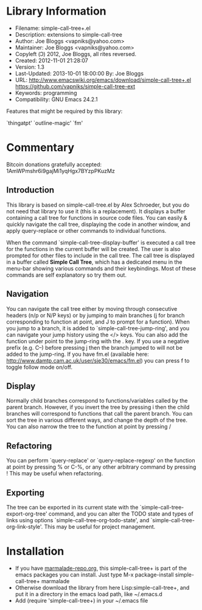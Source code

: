 * Library Information
 - Filename: simple-call-tree+.el
 - Description: extensions to simple-call-tree
 - Author: Joe Bloggs <vapniks@yahoo.com>
 - Maintainer: Joe Bloggs <vapniks@yahoo.com>
 - Copyleft (Ↄ) 2012, Joe Bloggs, all rites reversed.
 - Created: 2012-11-01 21:28:07
 - Version: 1.3
 - Last-Updated: 2013-10-01 18:00:00
           By: Joe Bloggs
 - URL: http://www.emacswiki.org/emacs/download/simple-call-tree+.el
        https://github.com/vapniks/simple-call-tree-ext
 - Keywords: programming
 - Compatibility: GNU Emacs 24.2.1

Features that might be required by this library:

 `thingatpt' `outline-magic' `fm'

* Commentary
 Bitcoin donations gratefully accepted: 1AmWPmshr6i9gajMi1yqHgx7BYzpPKuzMz

** Introduction
 This library is based on simple-call-tree.el by Alex Schroeder, but you
 do not need that library to use it (this is a replacement).
 It displays a buffer containing a call tree for functions in source
 code files. You can easily & quickly navigate the call tree, displaying
 the code in another window, and apply query-replace or other commands
 to individual functions.

 When the command `simple-call-tree-display-buffer' is executed
 a call tree for the functions in the current buffer will be created.
 The user is also prompted for other files to include in the call tree.
 The call tree is displayed in a buffer called *Simple Call Tree*,
 which has a dedicated menu in the menu-bar showing various commands
 and their keybindings. Most of these commands are self explanatory
 so try them out.

** Navigation
 You can navigate the call tree either by moving through consecutive
 headers (n/p or N/P keys) or by jumping to main branches (j for branch
 corresponding to function at point, and J to prompt for a function).
 When you jump to a branch, it is added to `simple-call-tree-jump-ring',
 and you can navigate your jump history using the </> keys.
 You can also add the function under point to the jump-ring with the . key.
 If you use a negative prefix (e.g. C--) before pressing j then the branch
 jumped to will not be added to the jump-ring.
 If you have fm.el (available here: http://www.damtp.cam.ac.uk/user/sje30/emacs/fm.el)
 you can press f to toggle follow mode on/off.

** Display
 Normally child branches correspond to functions/variables called by the parent
 branch. However, if you invert the tree by pressing i then the child branches
 will correspond to functions that call the parent branch.
 You can sort the tree in various different ways, and change the depth of the tree.
 You can also narrow the tree to the function at point by pressing /

** Refactoring
 You can perform `query-replace' or `query-replace-regexp' on the function at
 point by pressing % or C-%, or any other arbitrary command by pressing !
 This may be useful when refactoring.

** Exporting
 The tree can be exported in its current state with the `simple-call-tree-export-org-tree'
 command, and you can alter the TODO state and types of links using options `simple-call-tree-org-todo-state',
 and `simple-call-tree-org-link-style'. This may be useful for project management.

* Installation

 - If you have [[http://www.marmalade-repo.org/][marmalade-repo.org]], this simple-call-tree+ is part of the emacs packages you can install.  Just type M-x package-install simple-call-tree+ marmalade 
 - Otherwise download the library from here Lisp:simple-call-tree+, and put it in a directory in the emacs load path, like ~/.emacs.d
 - Add (require 'simple-call-tree+) in your ~/.emacs file
